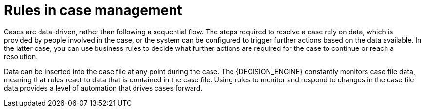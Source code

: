[id='case-management-rules-con']
= Rules in case management

Cases are data-driven, rather than following a sequential flow. The steps required to resolve a case rely on data, which is provided by people involved in the case, or the system can be configured to trigger further actions based on the data available. In the latter case, you can use business rules to decide what further actions are required for the case to continue or reach a resolution.

Data can be inserted into the case file at any point during the case. The {DECISION_ENGINE} constantly monitors case file data, meaning that rules react to data that is contained in the case file. Using rules to monitor and respond to changes in the case file data provides a level of automation that drives cases forward.
